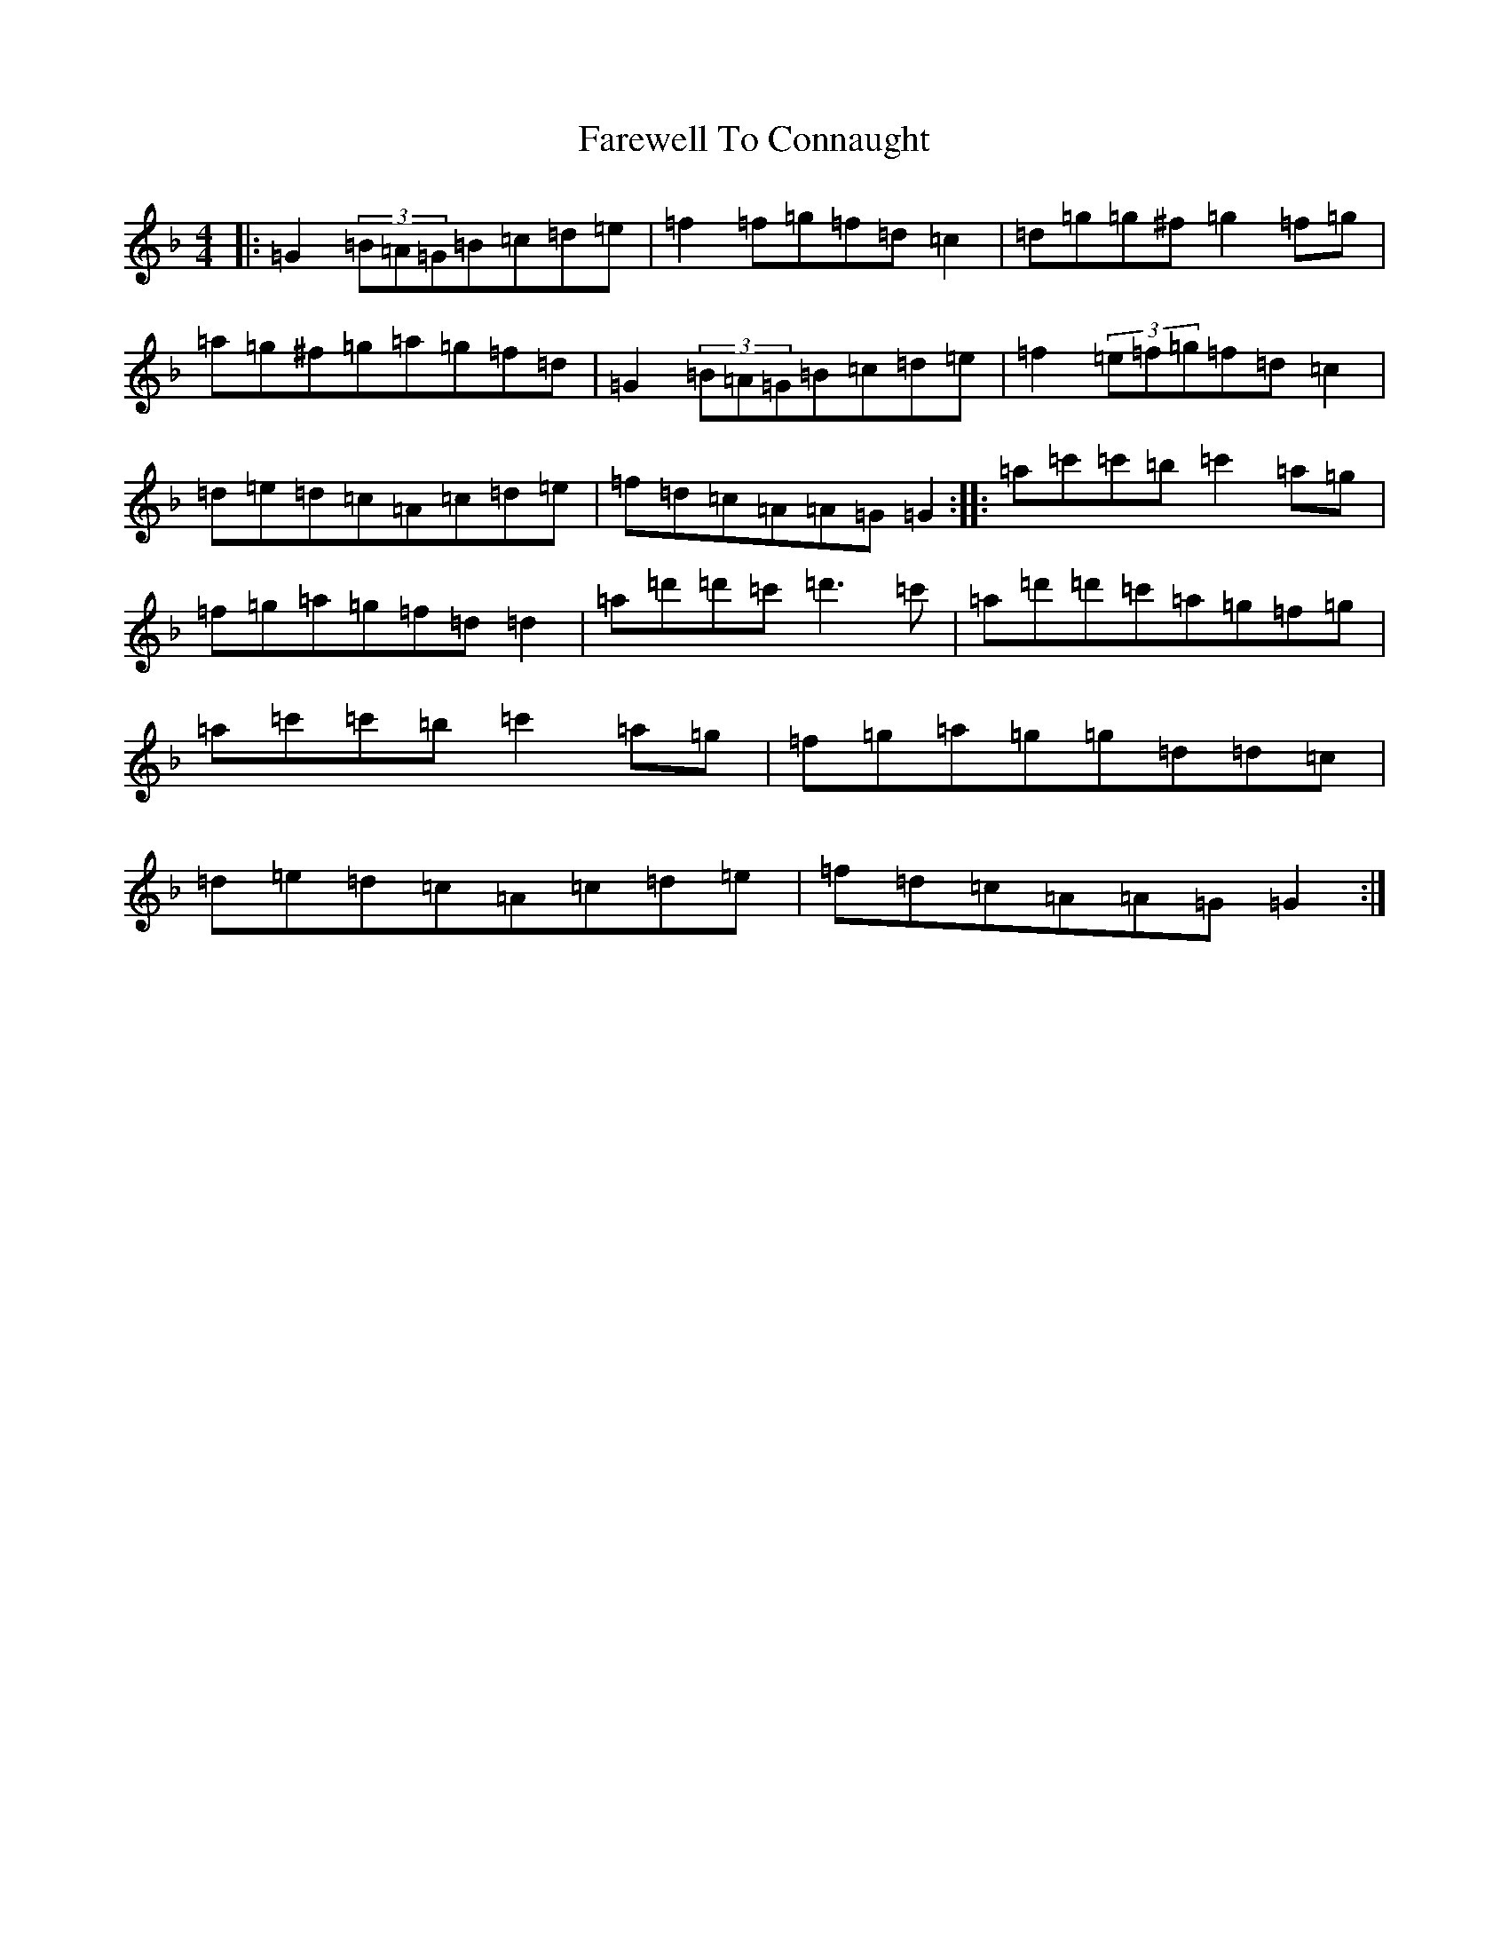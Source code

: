 X: 6444
T: Farewell To Connaught
S: https://thesession.org/tunes/981#setting981
Z: D Mixolydian
R: reel
M:4/4
L:1/8
K: C Mixolydian
|:=G2(3=B=A=G=B=c=d=e|=f2=f=g=f=d=c2|=d=g=g^f=g2=f=g|=a=g^f=g=a=g=f=d|=G2(3=B=A=G=B=c=d=e|=f2(3=e=f=g=f=d=c2|=d=e=d=c=A=c=d=e|=f=d=c=A=A=G=G2:||:=a=c'=c'=b=c'2=a=g|=f=g=a=g=f=d=d2|=a=d'=d'=c'=d'3=c'|=a=d'=d'=c'=a=g=f=g|=a=c'=c'=b=c'2=a=g|=f=g=a=g=g=d=d=c|=d=e=d=c=A=c=d=e|=f=d=c=A=A=G=G2:|